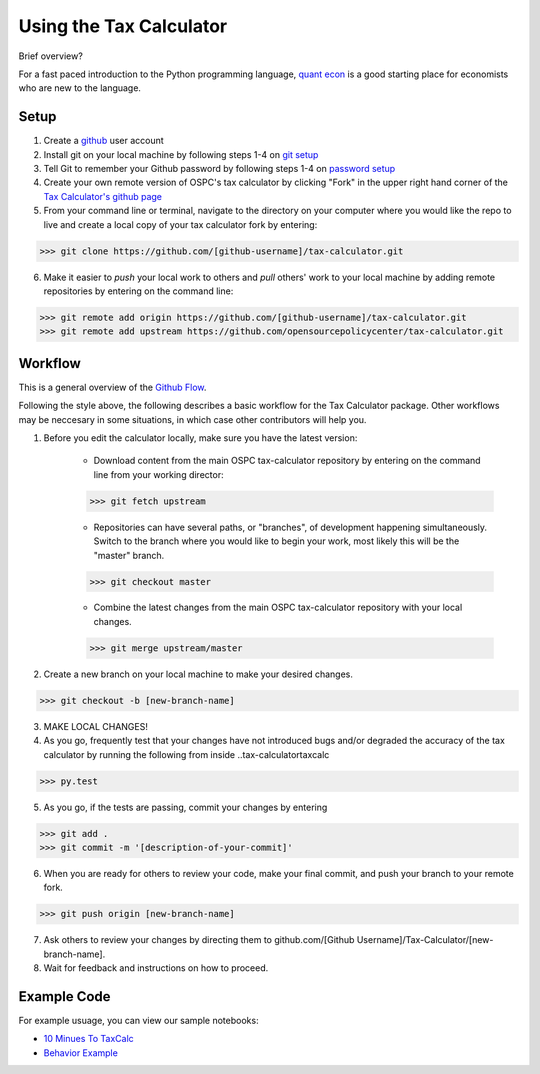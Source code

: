 Using the Tax Calculator 
========================

Brief overview? 

For a fast paced introduction to the Python programming language, `quant econ`_ is a good starting place for economists who are new to the language. 

Setup
-------------
1. Create a github_ user account
2. Install git on your local machine by following steps 1-4 on `git setup`_
3. Tell Git to remember your Github password by following steps 1-4 on `password setup`_ 
4. Create your own remote version of OSPC's tax calculator by clicking "Fork" in the upper right hand corner of the `Tax Calculator's github page`_
5. From your command line or terminal, navigate to the directory on your computer where you would like the repo to live and create a local copy of your tax calculator fork by entering:

.. code-block:: python

   >>> git clone https://github.com/[github-username]/tax-calculator.git

6. Make it easier to *push* your local work to others and *pull* others' work to your local machine by adding remote repositories by entering on the command line:

.. code-block:: python

   >>> git remote add origin https://github.com/[github-username]/tax-calculator.git
   >>> git remote add upstream https://github.com/opensourcepolicycenter/tax-calculator.git

Workflow
--------

This is a general overview of the `Github Flow`_.

Following the style above, the following describes a basic workflow for the Tax Calculator package. Other workflows may be neccesary in some situations, in which case other contributors will help you. 

1. Before you edit the calculator locally, make sure you have the latest version:
	
	* Download content from the main OSPC tax-calculator repository by entering on the command line from your working director:

	.. code-block:: python 
	
		>>> git fetch upstream
	
	
	* Repositories can have several paths, or "branches", of development happening simultaneously. Switch to the branch where you would like to begin your work, most likely this will be the "master" branch. 

	.. code-block:: python
	
		>>> git checkout master 

	
	* Combine the latest changes from the main OSPC  tax-calculator repository with your local changes. 

	.. code-block:: python
	
		>>> git merge upstream/master

2. Create a new branch on your local machine to make your desired changes.

.. code-block:: python 

	>>> git checkout -b [new-branch-name]

3. MAKE LOCAL CHANGES! 



4. As you go, frequently test that your changes have not introduced bugs and/or degraded the accuracy of the tax calculator by running the following from inside ..\tax-calculator\taxcalc

.. code-block:: python

	>>> py.test

5. As you go, if the tests are passing, commit your changes by entering

.. code-block:: python

	>>> git add .
	>>> git commit -m '[description-of-your-commit]'

6. When you are ready for others to review your code, make your final commit, and push your branch to your remote fork. 

.. code-block:: python

	>>> git push origin [new-branch-name]

7. Ask others to review your changes by directing them to github.com/[Github Username]/Tax-Calculator/[new-branch-name]. 

8. Wait for feedback and instructions on how to proceed. 


	
Example Code
------------

For example usuage, you can view our sample notebooks:

* `10 Minues To TaxCalc`_
* `Behavior Example`_ 


.. _`quant econ`: http://quant-econ.net/py/learning_python.html
.. _github: www.github.com
.. _`git setup`: https://help.github.com/articles/set-up-git/
.. _`password setup`: https://help.github.com/articles/caching-your-github-password-in-git/
.. _`Tax Calculator's github page`: https://github.com/OpenSourcePolicyCenter/Tax-Calculator
.. _`Github Flow`: https://guides.github.com/introduction/flow/    
.. _`10 Minues To TaxCalc`: http://nbviewer.ipython.org/github/OpenSourcePolicyCenter/Tax-Calculator/blob/master/docs/10_Minutes_to_Taxcalc.ipynb
.. _`Behavior Example`: https://github.com/OpenSourcePolicyCenter/Tax-Calculator/blob/master/docs/Behavioral_example.ipynb


